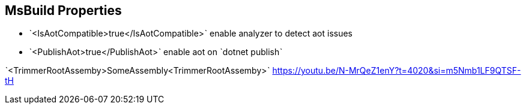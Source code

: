 == MsBuild Properties

* ˋ<IsAotCompatible>true</IsAotCompatible>ˋ enable analyzer to detect aot issues
* ˋ<PublishAot>true</PublishAot>ˋ enable aot on ˋdotnet publishˋ

ˋ<TrimmerRootAssemby>SomeAssembly<TrimmerRootAssemby>ˋ https://youtu.be/N-MrQeZ1enY?t=4020&si=m5Nmb1LF9QTSF-tH
